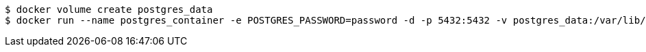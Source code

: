 

[,source=shell]
----
$ docker volume create postgres_data
$ docker run --name postgres_container -e POSTGRES_PASSWORD=password -d -p 5432:5432 -v postgres_data:/var/lib/postgresql/data postgres
----